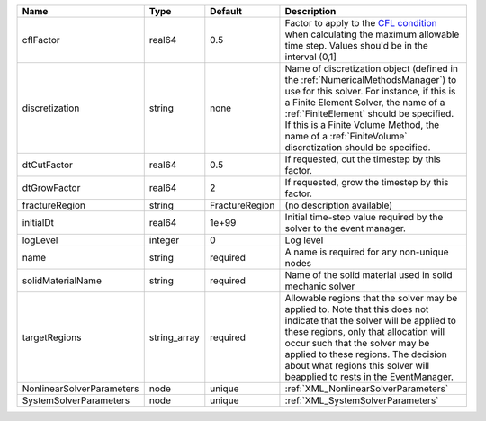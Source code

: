 

========================= ============ ============== ======================================================================================================================================================================================================================================================================================================================== 
Name                      Type         Default        Description                                                                                                                                                                                                                                                                                                              
========================= ============ ============== ======================================================================================================================================================================================================================================================================================================================== 
cflFactor                 real64       0.5            Factor to apply to the `CFL condition <http://en.wikipedia.org/wiki/Courant-Friedrichs-Lewy_condition>`_ when calculating the maximum allowable time step. Values should be in the interval (0,1]                                                                                                                        
discretization            string       none           Name of discretization object (defined in the :ref:`NumericalMethodsManager`) to use for this solver. For instance, if this is a Finite Element Solver, the name of a :ref:`FiniteElement` should be specified. If this is a Finite Volume Method, the name of a :ref:`FiniteVolume` discretization should be specified. 
dtCutFactor               real64       0.5            If requested, cut the timestep by this factor.                                                                                                                                                                                                                                                                           
dtGrowFactor              real64       2              If requested, grow the timestep by this factor.                                                                                                                                                                                                                                                                          
fractureRegion            string       FractureRegion (no description available)                                                                                                                                                                                                                                                                                               
initialDt                 real64       1e+99          Initial time-step value required by the solver to the event manager.                                                                                                                                                                                                                                                     
logLevel                  integer      0              Log level                                                                                                                                                                                                                                                                                                                
name                      string       required       A name is required for any non-unique nodes                                                                                                                                                                                                                                                                              
solidMaterialName         string       required       Name of the solid material used in solid mechanic solver                                                                                                                                                                                                                                                                 
targetRegions             string_array required       Allowable regions that the solver may be applied to. Note that this does not indicate that the solver will be applied to these regions, only that allocation will occur such that the solver may be applied to these regions. The decision about what regions this solver will beapplied to rests in the EventManager.   
NonlinearSolverParameters node         unique         :ref:`XML_NonlinearSolverParameters`                                                                                                                                                                                                                                                                                     
SystemSolverParameters    node         unique         :ref:`XML_SystemSolverParameters`                                                                                                                                                                                                                                                                                        
========================= ============ ============== ======================================================================================================================================================================================================================================================================================================================== 


